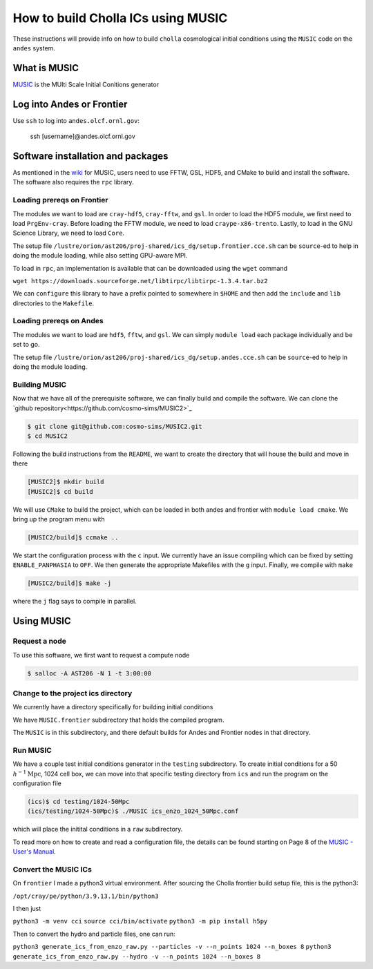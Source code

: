 .. _email_brant: brant@ucsc.edu

.. _building_music_ics:

How to build Cholla ICs using MUSIC
=========================

These instructions will provide info on how to
build ``cholla`` cosmological initial conditions
using the ``MUSIC`` code on the ``andes`` system.

.. _bmi_login_to_andes:


What is MUSIC
--------------------------------------------------------------
`MUSIC <https://www-n.oca.eu/ohahn/MUSIC/>`_ is the MUlti Scale Initial Conitions generator



Log into Andes or Frontier
---------------------------------------------------------------

Use ``ssh`` to log into ``andes.olcf.ornl.gov``:

  ssh [username]@andes.olcf.ornl.gov


Software installation and packages
---------------------------------------------------------------

As mentioned in the `wiki <https://github.com/cosmo-sims/MUSIC2/wiki/Installing-MUSIC>`_ for MUSIC, users need to use FFTW, GSL, HDF5, and CMake to build and install the software. The software also requires the ``rpc`` library.


Loading prereqs on Frontier
~~~~~~~~~~~~~~~~~~~~~~~~~~~~~~~~~~~~~~~~~~~~~~~~~~~~~~~~~~~~~~

The modules we want to load are ``cray-hdf5``, ``cray-fftw``, and ``gsl``. In order to load the HDF5 module, we first need to load ``PrgEnv-cray``. Before loading the FFTW module, we need to load ``craype-x86-trento``. Lastly, to load in the GNU Science Library, we need to load ``Core``.

The setup file ``/lustre/orion/ast206/proj-shared/ics_dg/setup.frontier.cce.sh`` can be ``source``-ed to help in doing the module loading, while also setting GPU-aware MPI.

To load in ``rpc``, an implementation is available that can be downloaded using the ``wget`` command

``wget https://downloads.sourceforge.net/libtirpc/libtirpc-1.3.4.tar.bz2``

We can ``configure`` this library to have a prefix pointed to somewhere in ``$HOME`` and then add the ``include`` and ``lib``
directories to the ``Makefile``.


Loading prereqs on Andes
~~~~~~~~~~~~~~~~~~~~~~~~~~~~~~~~~~~~~~~~~~~~~~~~~~~~~~~~~~~~~

The modules we want to load are ``hdf5``, ``fftw``, and ``gsl``. We can simply ``module load`` each package individually and be set to go.

The setup file ``/lustre/orion/ast206/proj-shared/ics_dg/setup.andes.cce.sh`` can be ``source``-ed to help in doing the module loading.


Building MUSIC
~~~~~~~~~~~~~~~~~~~~~~~~~~~~~~~~~~~~~~~~~~~~~~~~~~~~~~~~~~~~~~

Now that we have all of the prerequisite software, we can finally build and compile the software. We can clone the `github repository<https://github.com/cosmo-sims/MUSIC2>`_

.. code-block:: console

   $ git clone git@github.com:cosmo-sims/MUSIC2.git
   $ cd MUSIC2

Following the build instructions from the ``README``, we want to create the directory that will house the build and move in there

.. code-block:: console

    [MUSIC2]$ mkdir build
    [MUSIC2]$ cd build

We will use ``CMake`` to build the project, which can be loaded in both andes and frontier with ``module load cmake``. We bring up the program menu with

.. code-block:: console

   [MUSIC2/build]$ ccmake ..

We start the configuration process with the ``c`` input. We currently have an issue compiling which can be fixed by setting ``ENABLE_PANPHASIA`` to ``OFF``. We then generate the appropriate Makefiles with the ``g`` input. Finally, we compile with ``make``

.. code-block:: console

   [MUSIC2/build]$ make -j

where the ``j`` flag says to compile in parallel.



Using MUSIC
---------------------------------------------------------------

Request a node
~~~~~~~~~~~~~~~~~~~~~~~~~~~~~~~~~~~~~~~~~~~~~~~~~~~~~~~~~~~~~~~~

To use this software, we first want to request a compute node

.. code-block:: console

    $ salloc -A AST206 -N 1 -t 3:00:00

Change to the project ics directory
~~~~~~~~~~~~~~~~~~~~~~~~~~~~~~~~~~~~~~~~~~~~~~~~~~~~~~~~~~~~~~~~

We currently have a directory specifically for building initial conditions

.. code-block:: console
    $ cd /lustre/orion/ast206/proj-shared/ics

We have ``MUSIC.frontier`` subdirectory that holds the compiled program.

The ``MUSIC`` is in this subdirectory, and there default builds for Andes and Frontier 
nodes in that directory.


Run MUSIC
~~~~~~~~~~~~~~~~~~~~~~~~~~~~~~~~~~~~~~~~~~~~~~~~~~~~~~~~~~~~~~~~

We have a couple test initial conditions generator in the ``testing`` subdirectory. To create initial conditions for a 50 :math:`h^{-1} \textrm{Mpc}`, 1024 cell box, we can move into that specific testing directory from ``ics`` and run the program on the configuration file

.. code-block:: console
   
   (ics)$ cd testing/1024-50Mpc
   (ics/testing/1024-50Mpc)$ ./MUSIC ics_enzo_1024_50Mpc.conf
 
which will place the initital conditions in a ``raw`` subdirectory.

To read more on how to create and read a configuration file, the details can be found starting on Page 8 of the `MUSIC - User's Manual <https://bitbucket.org/ohahn/music/downloads/MUSIC_Users_Guide.pdf>`_.


Convert the MUSIC ICs
~~~~~~~~~~~~~~~~~~~~~~~~~~~~~~~~~~~~~~~~~~~~~~~~~~~~~~~~~~~~~~~~

On ``frontier`` I made a python3 virtual environment.  After sourcing the Cholla frontier build setup file, this is the python3:

``/opt/cray/pe/python/3.9.13.1/bin/python3``

I then just

``python3 -m venv cci``
``source cci/bin/activate``
``python3 -m pip install h5py``

Then to convert the hydro and particle files, one can run:

``python3 generate_ics_from_enzo_raw.py --particles -v --n_points 1024 --n_boxes 8``
``python3 generate_ics_from_enzo_raw.py --hydro -v --n_points 1024 --n_boxes 8``
